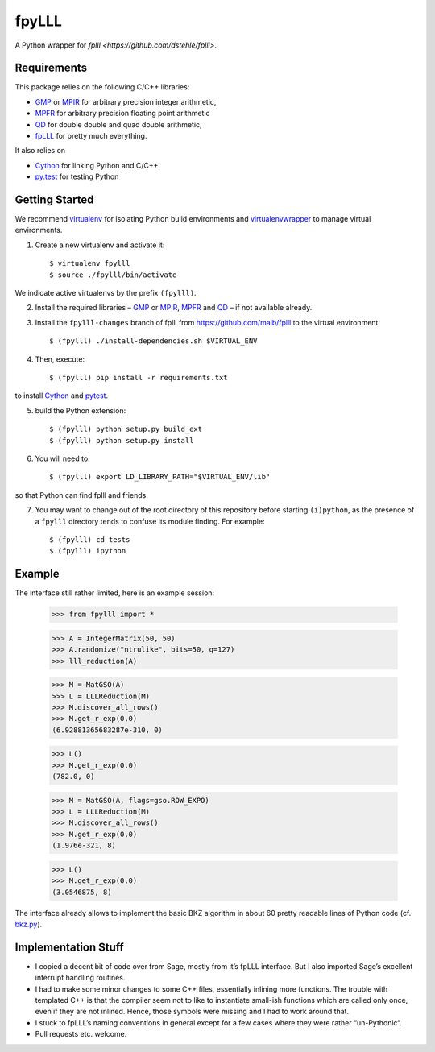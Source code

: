fpyLLL
======

A Python wrapper for `fplll <https://github.com/dstehle/fplll>`.

Requirements
------------

This package relies on the following C/C++ libraries:

- `GMP <https://gmplib.org>`_ or `MPIR <http://mpir.org>`_ for arbitrary precision integer arithmetic,
- `MPFR <http://www.mpfr.org>`_ for arbitrary precision floating point arithmetic
- `QD <http://crd-legacy.lbl.gov/~dhbailey/mpdist/>`_ for double double and quad double arithmetic,
- `fpLLL <https://github.com/dstehle/fplll>`_ for pretty much everything.

It also relies on

- `Cython <http://cython.org>`_ for linking Python and C/C++.
- `py.test <http://pytest.org/latest/>`_ for testing Python

Getting Started
---------------

We recommend `virtualenv <https://virtualenv.readthedocs.org/>`_ for isolating Python build environments and `virtualenvwrapper <https://virtualenvwrapper.readthedocs.org/>`_ to manage virtual environments.

1. Create a new virtualenv and activate it::

     $ virtualenv fpylll
     $ source ./fpylll/bin/activate

We indicate active virtualenvs by the prefix ``(fpylll)``.

2. Install the required libraries – `GMP <https://gmplib.org>`_ or `MPIR <http://mpir.org>`_, `MPFR <http://www.mpfr.org>`_ and `QD <http://crd-legacy.lbl.gov/~dhbailey/mpdist/>`_ – if not available already.

3. Install the ``fpylll-changes`` branch of fplll from https://github.com/malb/fplll to the virtual environment::

     $ (fpylll) ./install-dependencies.sh $VIRTUAL_ENV

4. Then, execute::

     $ (fpylll) pip install -r requirements.txt

to install `Cython <http://cython.org>`_ and `pytest <http://pytest.org/latest/>`_.

5. build the Python extension::

     $ (fpylll) python setup.py build_ext
     $ (fpylll) python setup.py install

6. You will need to::

     $ (fpylll) export LD_LIBRARY_PATH="$VIRTUAL_ENV/lib"

so that Python can find fplll and friends.

7. You may want to change out of the root directory of this repository before starting ``(i)python``, as the presence of a ``fpylll`` directory tends to confuse its module finding. For example::

     $ (fpylll) cd tests
     $ (fpylll) ipython


Example
-------

The interface still rather limited, here is an example session:

    >>> from fpylll import *

    >>> A = IntegerMatrix(50, 50)
    >>> A.randomize("ntrulike", bits=50, q=127)
    >>> lll_reduction(A)

    >>> M = MatGSO(A)
    >>> L = LLLReduction(M)
    >>> M.discover_all_rows()
    >>> M.get_r_exp(0,0)
    (6.92881365683287e-310, 0)

    >>> L()
    >>> M.get_r_exp(0,0)
    (782.0, 0)

    >>> M = MatGSO(A, flags=gso.ROW_EXPO)
    >>> L = LLLReduction(M)
    >>> M.discover_all_rows()
    >>> M.get_r_exp(0,0)
    (1.976e-321, 8)

    >>> L()
    >>> M.get_r_exp(0,0)
    (3.0546875, 8)

The interface already allows to implement the basic BKZ algorithm in about 60 pretty readable lines of Python code (cf. `bkz.py <https://github.com/malb/fpylll/blob/master/examples/simple_bkz.py>`_).

Implementation Stuff
--------------------

- I copied a decent bit of code over from Sage, mostly from it’s fpLLL interface. But I also imported Sage’s excellent interrupt handling routines.

- I had to make some minor changes to some C++ files, essentially inlining more functions. The trouble with templated C++ is that the compiler seem not to like to instantiate small-ish functions which are called only once, even if they are not inlined. Hence, those symbols were missing and I had to work around that.

- I stuck to fpLLL’s naming conventions in general except for a few cases where they were rather “un-Pythonic“.

- Pull requests etc. welcome.
